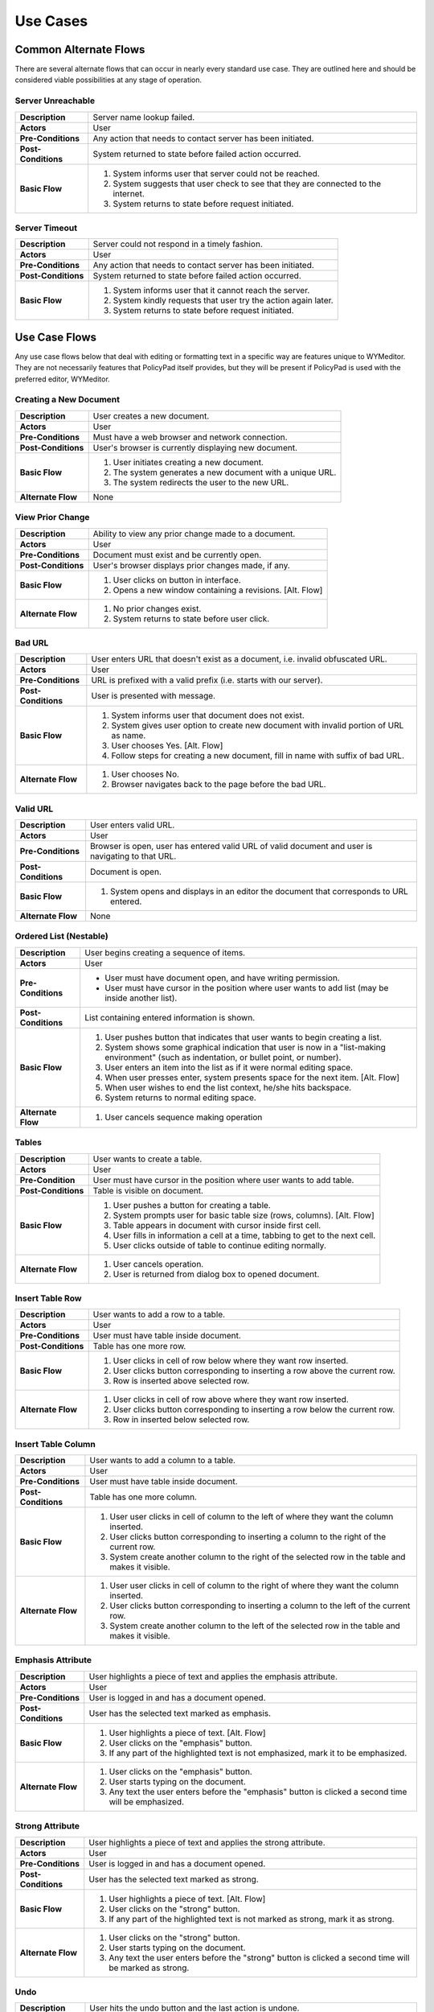 Use Cases
=========

Common Alternate Flows
----------------------
There are several alternate flows that can occur in nearly every standard use
case.  They are outlined here and should be considered viable possibilities at
any stage of operation. 

Server Unreachable
^^^^^^^^^^^^^^^^^^
+---------------------+----------------------------------------------------------+
| **Description**     | Server name lookup failed.                               |
+---------------------+----------------------------------------------------------+
| **Actors**          | User                                                     |
+---------------------+----------------------------------------------------------+
| **Pre-Conditions**  | Any action that needs to contact server has been         |
|                     | initiated.                                               |
+---------------------+----------------------------------------------------------+
| **Post-Conditions** | System returned to state before failed action occurred.  |
+---------------------+----------------------------------------------------------+
| **Basic Flow**      | 1. System informs user that server could not be reached. |
|                     | 2. System suggests that user check to see that they are  |
|                     |    connected to the internet.                            |
|                     | 3. System returns to state before request initiated.     |
+---------------------+----------------------------------------------------------+

Server Timeout
^^^^^^^^^^^^^^
+---------------------+----------------------------------------------------------+
| **Description**     | Server could not respond in a timely fashion.            |
+---------------------+----------------------------------------------------------+
| **Actors**          | User                                                     |
+---------------------+----------------------------------------------------------+
| **Pre-Conditions**  | Any action that needs to contact server has been         |
|                     | initiated.                                               |
+---------------------+----------------------------------------------------------+
| **Post-Conditions** | System returned to state before failed action occurred.  |
+---------------------+----------------------------------------------------------+
| **Basic Flow**      | 1. System informs user that it cannot reach the server.  |
|                     | 2. System kindly requests that user try the action again |
|                     |    later.                                                |
|                     | 3. System returns to state before request initiated.     |
+---------------------+----------------------------------------------------------+

Use Case Flows
--------------
Any use case flows below that deal with editing or formatting text in a specific
way are features unique to WYMeditor. They are not necessarily features that
PolicyPad itself provides, but they will be present if PolicyPad is used with
the preferred editor, WYMeditor.

Creating a New Document
^^^^^^^^^^^^^^^^^^^^^^^
+---------------------+----------------------------------------------------------+
| **Description**     | User creates a new document.                             |
+---------------------+----------------------------------------------------------+
| **Actors**          | User                                                     |
+---------------------+----------------------------------------------------------+
| **Pre-Conditions**  | Must have a web browser and network connection.          |
+---------------------+----------------------------------------------------------+
| **Post-Conditions** | User's browser is currently displaying new document.     |
+---------------------+----------------------------------------------------------+
| **Basic Flow**      | 1. User initiates creating a new document.               |
|                     | 2. The system generates a new document with a unique URL.|
|                     | 3. The system redirects the user to the new URL.         |
+---------------------+----------------------------------------------------------+
| **Alternate Flow**  | None                                                     |
+---------------------+----------------------------------------------------------+

View Prior Change
^^^^^^^^^^^^^^^^^
+---------------------+----------------------------------------------------------+
| **Description**     | Ability to view any prior change made to a document.     |
+---------------------+----------------------------------------------------------+
| **Actors**          | User                                                     |
+---------------------+----------------------------------------------------------+
| **Pre-Conditions**  | Document must exist and be currently open.               |
+---------------------+----------------------------------------------------------+
| **Post-Conditions** | User's browser displays prior changes made, if any.      |
+---------------------+----------------------------------------------------------+
| **Basic Flow**      | 1. User clicks on button in interface.                   |
|                     | 2. Opens a new window containing a revisions. [Alt. Flow]|
+---------------------+----------------------------------------------------------+
| **Alternate Flow**  | 1. No prior changes exist.                               |
|                     | 2. System returns to state before user click.            |
+---------------------+----------------------------------------------------------+

Bad URL
^^^^^^^
+---------------------+----------------------------------------------------------+
| **Description**     | User enters URL that doesn't exist as a document, i.e.   |
|                     | invalid obfuscated URL.                                  |
+---------------------+----------------------------------------------------------+
| **Actors**          | User                                                     |
+---------------------+----------------------------------------------------------+
| **Pre-Conditions**  | URL is prefixed with a valid prefix (i.e. starts with    |
|                     | our server).                                             |
+---------------------+----------------------------------------------------------+
| **Post-Conditions** | User is presented with message.                          |
+---------------------+----------------------------------------------------------+
| **Basic Flow**      | 1. System informs user that document does not exist.     |
|                     | 2. System gives user option to create new document with  |
|                     |    invalid portion of URL as name.                       |
|                     | 3. User chooses Yes. [Alt. Flow]                         |
|                     | 4. Follow steps for creating a new document, fill in     |
|                     |    name with suffix of bad URL.                          |
+---------------------+----------------------------------------------------------+
| **Alternate Flow**  | 1. User chooses No.                                      |
|                     | 2. Browser navigates back to the page before the bad URL.|
+---------------------+----------------------------------------------------------+

Valid URL
^^^^^^^^^
+---------------------+----------------------------------------------------------+
| **Description**     | User enters valid URL.                                   |
+---------------------+----------------------------------------------------------+
| **Actors**          | User                                                     |
+---------------------+----------------------------------------------------------+
| **Pre-Conditions**  | Browser is open, user has entered valid URL of valid     |
|                     | document and user is navigating to that URL.             |
+---------------------+----------------------------------------------------------+
| **Post-Conditions** | Document is open.                                        |
+---------------------+----------------------------------------------------------+
| **Basic Flow**      | 1. System opens and displays in an editor the document   |
|                     |    that corresponds to URL entered.                      |
+---------------------+----------------------------------------------------------+
| **Alternate Flow**  | None                                                     |
+---------------------+----------------------------------------------------------+

Ordered List (Nestable)
^^^^^^^^^^^^^^^^^^^^^^^
+---------------------+----------------------------------------------------------+
| **Description**     | User begins creating a sequence of items.                |
+---------------------+----------------------------------------------------------+
| **Actors**          | User                                                     |
+---------------------+----------------------------------------------------------+
| **Pre-Conditions**  | * User must have document open, and have writing         |
|                     |   permission.                                            |
|                     | * User must have cursor in the position where user       |
|                     |   wants to add list (may be inside another list).        |
+---------------------+----------------------------------------------------------+
| **Post-Conditions** | List containing entered information is shown.            |
+---------------------+----------------------------------------------------------+
| **Basic Flow**      | 1. User pushes button that indicates that user wants to  |
|                     |    begin creating a list.                                |
|                     | 2. System shows some graphical indication that user is   |
|                     |    now in a "list-making environment" (such as           |
|                     |    indentation, or bullet point, or number).             |
|                     | 3. User enters an item into the list as if it were       |
|                     |    normal editing space.                                 |
|                     | 4. When user presses enter, system presents space for    |
|                     |    the next item. [Alt. Flow]                            |
|                     | 5. When user wishes to end the list context, he/she hits |
|                     |    backspace.                                            |
|                     | 6. System returns to normal editing space.               |
+---------------------+----------------------------------------------------------+
| **Alternate Flow**  | 1. User cancels sequence making operation                |
+---------------------+----------------------------------------------------------+

Tables
^^^^^^
+---------------------+----------------------------------------------------------+
| **Description**     | User wants to create a table.                            |
+---------------------+----------------------------------------------------------+
| **Actors**          | User                                                     |
+---------------------+----------------------------------------------------------+
| **Pre-Condition**   | User must have cursor in the position where user wants   |
|                     | to add table.                                            |
+---------------------+----------------------------------------------------------+
| **Post-Conditions** | Table is visible on document.                            | 
+---------------------+----------------------------------------------------------+
| **Basic Flow**      | 1. User pushes a button for creating a table.            |
|                     | 2. System prompts user for basic table size (rows,       |
|                     |    columns). [Alt. Flow]                                 |
|                     | 3. Table appears in document with cursor inside first    |
|                     |    cell.                                                 |
|                     | 4. User fills in information a cell at a time, tabbing   |
|                     |    to get to the next cell.                              |
|                     | 5. User clicks outside of table to continue editing      |
|                     |    normally.                                             |
+---------------------+----------------------------------------------------------+
| **Alternate Flow**  | 1. User cancels operation.                               |
|                     | 2. User is returned from dialog box to opened document.  |
+---------------------+----------------------------------------------------------+


Insert Table Row
^^^^^^^^^^^^^^^^
+---------------------+----------------------------------------------------------+
| **Description**     | User wants to add a row to a table.                      |
+---------------------+----------------------------------------------------------+
| **Actors**          | User                                                     |
+---------------------+----------------------------------------------------------+
| **Pre-Conditions**  | User must have table inside document.                    |
+---------------------+----------------------------------------------------------+
| **Post-Conditions** | Table has one more row.                                  |
+---------------------+----------------------------------------------------------+
| **Basic Flow**      | 1. User clicks in cell of row below where they want      |
|                     |    row inserted.                                         |
|                     | 2. User clicks button corresponding to inserting a row   |
|                     |    above the current row.                                |
|                     | 3. Row is inserted above selected row.                   |
+---------------------+----------------------------------------------------------+
| **Alternate Flow**  | 1. User clicks in cell of row above where they want      |
|                     |    row inserted.                                         |
|                     | 2. User clicks button corresponding to inserting a row   |
|                     |    below the current row.                                |
|                     | 3. Row in inserted below selected row.                   |
+---------------------+----------------------------------------------------------+

Insert Table Column
^^^^^^^^^^^^^^^^^^^
+---------------------+----------------------------------------------------------+
| **Description**     | User wants to add a column to a table.                   |
+---------------------+----------------------------------------------------------+
| **Actors**          | User                                                     |
+---------------------+----------------------------------------------------------+
| **Pre-Conditions**  | User must have table inside document.                    |
+---------------------+----------------------------------------------------------+
| **Post-Conditions** | Table has one more column.                               |
+---------------------+----------------------------------------------------------+
| **Basic Flow**      | 1. User user clicks in cell of column to the left of     |
|                     |    where they want the column inserted.                  |
|                     | 2. User clicks button corresponding to inserting a       |
|                     |    column to the right of the current row.               |
|                     | 3. System create another column to the right of the      |
|                     |    selected row in the table and makes it visible.       |
+---------------------+----------------------------------------------------------+
| **Alternate Flow**  | 1. User user clicks in cell of column to the right of    |
|                     |    where they want the column inserted.                  |
|                     | 2. User clicks button corresponding to inserting a       |
|                     |    column to the left of the current row.                |
|                     | 3. System create another column to the left of the       |
|                     |    selected row in the table and makes it visible.       |
+---------------------+----------------------------------------------------------+

Emphasis Attribute
^^^^^^^^^^^^^^^^^^
+---------------------+----------------------------------------------------------+
| **Description**     | User highlights a piece of text and applies the emphasis |
|                     | attribute.                                               |
+---------------------+----------------------------------------------------------+
| **Actors**          | User                                                     |
+---------------------+----------------------------------------------------------+
| **Pre-Conditions**  | User is logged in and has a document opened.             |
+---------------------+----------------------------------------------------------+
| **Post-Conditions** | User has the selected text marked as emphasis.           |
+---------------------+----------------------------------------------------------+
| **Basic Flow**      | 1. User highlights a piece of text. [Alt. Flow]          |
|                     | 2. User clicks on the "emphasis" button.                 |
|                     | 3. If any part of the highlighted text is not            |
|                     |    emphasized, mark it to be emphasized.                 |
+---------------------+----------------------------------------------------------+
| **Alternate Flow**  | 1. User clicks on the "emphasis" button.                 |
|                     | 2. User starts typing on the document.                   |
|                     | 3. Any text the user enters before the "emphasis" button |
|                     |    is clicked a second time will be emphasized.          |
+---------------------+----------------------------------------------------------+

Strong Attribute
^^^^^^^^^^^^^^^^
+---------------------+----------------------------------------------------------+
| **Description**     | User highlights a piece of text and applies the strong   |
|                     | attribute.                                               |
+---------------------+----------------------------------------------------------+
| **Actors**          | User                                                     |
+---------------------+----------------------------------------------------------+
| **Pre-Conditions**  | User is logged in and has a document opened.             |
+---------------------+----------------------------------------------------------+
| **Post-Conditions** | User has the selected text marked as strong.             |
+---------------------+----------------------------------------------------------+
| **Basic Flow**      | 1. User highlights a piece of text. [Alt. Flow]          |
|                     | 2. User clicks on the "strong" button.                   |
|                     | 3. If any part of the highlighted text is not marked as  |
|                     |    strong, mark it as strong.                            |
+---------------------+----------------------------------------------------------+
| **Alternate Flow**  | 1. User clicks on the "strong" button.                   |
|                     | 2. User starts typing on the document.                   |
|                     | 3. Any text the user enters before the "strong" button   |
|                     |    is clicked a second time will be marked as strong.    |
+---------------------+----------------------------------------------------------+


Undo
^^^^
+---------------------+----------------------------------------------------------+
| **Description**     | User hits the undo button and the last action is undone. |
+---------------------+----------------------------------------------------------+
| **Actors**          | User                                                     |
+---------------------+----------------------------------------------------------+
| **Pre-Conditions**  | User is logged in and has a document open.               |
+---------------------+----------------------------------------------------------+
| **Post-Conditions** | User has a document that has been in a previous state.   |
+---------------------+----------------------------------------------------------+
| **Basic Flow**      | 1. User hits the undo button.                            |
|                     | 2. The system checks to see if there is an action that   |
|                     |    can be undone.                                        |
|                     | 3. The system undoes the most previous action and        |
|                     |    displays the document in that state. [Alt. Flow]      |
+---------------------+----------------------------------------------------------+
| **Alternate Flow**  | 1. There are no more actions that can be undone.         |
|                     | 2. Document is left in the state before the undo button. |
+---------------------+----------------------------------------------------------+


Redo
^^^^
+---------------------+----------------------------------------------------------+
| **Description**     | User hits the redo button and the last action is redone. |
+---------------------+----------------------------------------------------------+
| **Actors**          | User                                                     |
+---------------------+----------------------------------------------------------+
| **Pre-Conditions**  | User is logged in and has a document open.               |
+---------------------+----------------------------------------------------------+
| **Post-Conditions** | User has a document that has been in a previous state.   |
+---------------------+----------------------------------------------------------+
| **Basic Flow**      | 1. User hits the redo button.                            |
|                     | 2. The system checks to see if there is an action that   |
|                     |    can be redone.                                        |
|                     | 3. The system redoes the most previous action [Alt. Flow]|
|                     | 4. System displays changed document.                     |
+---------------------+----------------------------------------------------------+
| **Alternate Flow**  | 1. There are no more actions that can be redone.         |
|                     | 2. Document is left in the state before the redo button. |
+---------------------+----------------------------------------------------------+

Hyperlink
^^^^^^^^^
+---------------------+----------------------------------------------------------+
| **Description**     | User creates hyperlink in document.                      |
+---------------------+----------------------------------------------------------+
| **Actors**          | User                                                     |
+---------------------+----------------------------------------------------------+
| **Pre-Conditions**  | User is logged in and has a document open.               |
+---------------------+----------------------------------------------------------+
| **Post-Conditions** | User has created a link from one document to another.    |
+---------------------+----------------------------------------------------------+
| **Basic Flow**      | 1. User highlights a piece of text.                      |
|                     | 2. User clicks on the "link" button.                     |
|                     | 3. System presents user with dialog box.                 |
|                     | 4. User enters URL path, and title. [Alt. Flow]          |
|                     | 5. User clicks submit.                                   |
|                     | 6. System modifies highlighted text to be a hyperlink    |
|                     |    with the attributes specified by the user.            |
+---------------------+----------------------------------------------------------+
| **Alternate Flow**  | 1. User cancels operation and closes dialog box.         |
+---------------------+----------------------------------------------------------+

Collaborative Edit
^^^^^^^^^^^^^^^^^^
+---------------------+----------------------------------------------------------+
| **Description**     | Users edit document concurrently.                        |
+---------------------+----------------------------------------------------------+
| **Actors**          | Multiple Users                                           |
+---------------------+----------------------------------------------------------+
| **Pre-Conditions**  | Users are logged in and have a document open.            |
+---------------------+----------------------------------------------------------+
| **Post-Conditions** | All users see edit made to document.                     |
+---------------------+----------------------------------------------------------+
| **Basic Flow**      | 1. User makes an edit to a document. [Alt. Flow]         |
|                     | 2. System records change and sends out message to all    |
|                     |    all clients.                                          |
|                     | 3. All users' browsers update display to reflect change. |
+---------------------+----------------------------------------------------------+
| **Alternate Flow**  | None                                                     |
+---------------------+----------------------------------------------------------+

Collaborative Chat Environment
^^^^^^^^^^^^^^^^^^^^^^^^^^^^^^
+---------------------+----------------------------------------------------------+
| **Description**     | User initiates chat amongst users editing document.      |
+---------------------+----------------------------------------------------------+
| **Actors**          | Multiple Users                                           |
+---------------------+----------------------------------------------------------+
| **Pre-Conditions**  | Users are logged in and have a document open.            |
+---------------------+----------------------------------------------------------+
| **Post-Conditions** | All users see chat in real-time.                         |
+---------------------+----------------------------------------------------------+
| **Basic Flow**      | 1. User is shown current users and recent chat messages  |
|                     |    in a sidebar on the user interface.                   |
|                     | 3. User enters chat messages into chat field, pressing   |
|                     |    "Enter" after each message.                           |
|                     | 3. Each chat message is sent to all other users present  |
|                     |    in the document editing session.                      |
+---------------------+----------------------------------------------------------+
| **Alternate Flow**  | None                                                     |
+---------------------+----------------------------------------------------------+
